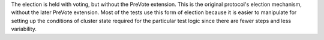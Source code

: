 
The election is held with voting, but without the PreVote
extension. This is the original protocol's election mechanism, without
the later PreVote extension. Most of the tests use this form of
election because it is easier to manipulate for setting up the
conditions of cluster state required for the particular test logic
since there are fewer steps and less variability.


